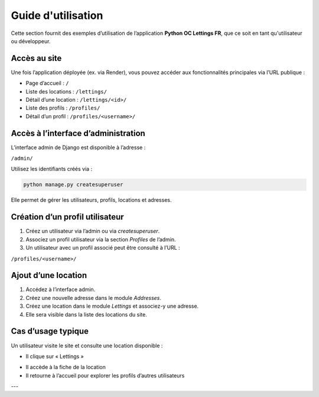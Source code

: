Guide d'utilisation
===================

Cette section fournit des exemples d’utilisation de l’application **Python OC Lettings FR**, que ce soit en tant qu'utilisateur ou développeur.

Accès au site
-------------

Une fois l’application déployée (ex. via Render), vous pouvez accéder aux fonctionnalités principales via l’URL publique :

- Page d’accueil : ``/``
- Liste des locations : ``/lettings/``
- Détail d’une location : ``/lettings/<id>/``
- Liste des profils : ``/profiles/``
- Détail d’un profil : ``/profiles/<username>/``

Accès à l’interface d’administration
------------------------------------

L’interface admin de Django est disponible à l’adresse :

``/admin/``

Utilisez les identifiants créés via :

.. code-block:: bash

   python manage.py createsuperuser

Elle permet de gérer les utilisateurs, profils, locations et adresses.

Création d’un profil utilisateur
--------------------------------

1. Créez un utilisateur via l’admin ou via `createsuperuser`.
2. Associez un profil utilisateur via la section *Profiles* de l’admin.
3. Un utilisateur avec un profil associé peut être consulté à l’URL :

``/profiles/<username>/``

Ajout d’une location
--------------------

1. Accédez à l’interface admin.
2. Créez une nouvelle adresse dans le module *Addresses*.
3. Créez une location dans le module *Lettings* et associez-y une adresse.
4. Elle sera visible dans la liste des locations du site.

Cas d’usage typique
-------------------

Un utilisateur visite le site et consulte une location disponible :

- Il clique sur « Lettings »
.. image:: _static/lettingsbuttonpress.webp
   :alt: Page d’accueil de l’application
   :width: 600px
   :align: center
- Il accède à la fiche de la location
- Il retourne à l’accueil pour explorer les profils d’autres utilisateurs

---
